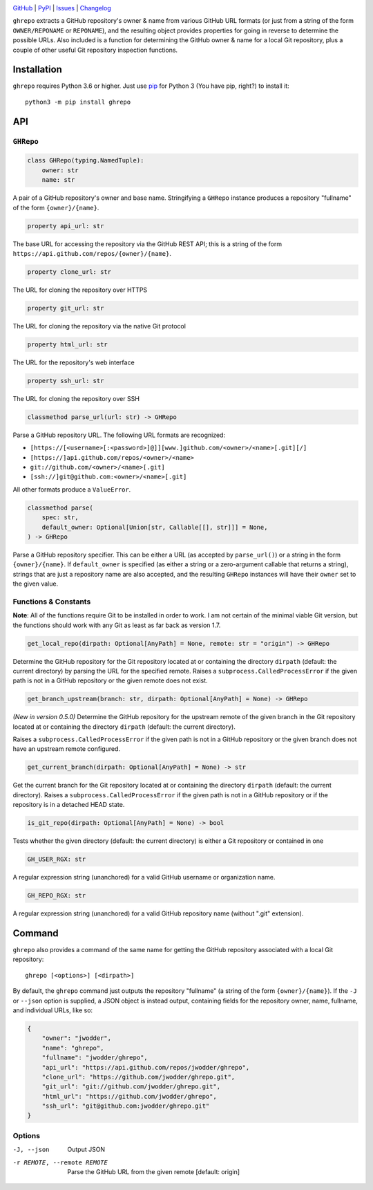 .. image:: http://www.repostatus.org/badges/latest/active.svg
    :target: http://www.repostatus.org/#active
    :alt: Project Status: Active — The project has reached a stable, usable
          state and is being actively developed.

.. image:: https://github.com/jwodder/ghrepo/workflows/Test/badge.svg?branch=master
    :target: https://github.com/jwodder/ghrepo/actions?workflow=Test
    :alt: CI Status

.. image:: https://codecov.io/gh/jwodder/ghrepo/branch/master/graph/badge.svg
    :target: https://codecov.io/gh/jwodder/ghrepo

.. image:: https://img.shields.io/pypi/pyversions/ghrepo.svg
    :target: https://pypi.org/project/ghrepo/

.. image:: https://img.shields.io/github/license/jwodder/ghrepo.svg
    :target: https://opensource.org/licenses/MIT
    :alt: MIT License

`GitHub <https://github.com/jwodder/ghrepo>`_
| `PyPI <https://pypi.org/project/ghrepo/>`_
| `Issues <https://github.com/jwodder/ghrepo/issues>`_
| `Changelog <https://github.com/jwodder/ghrepo/blob/master/CHANGELOG.md>`_

``ghrepo`` extracts a GitHub repository's owner & name from various GitHub URL
formats (or just from a string of the form ``OWNER/REPONAME`` or ``REPONAME``),
and the resulting object provides properties for going in reverse to determine
the possible URLs.  Also included is a function for determining the GitHub
owner & name for a local Git repository, plus a couple of other useful Git
repository inspection functions.

Installation
============
``ghrepo`` requires Python 3.6 or higher.  Just use `pip
<https://pip.pypa.io>`_ for Python 3 (You have pip, right?) to install it::

    python3 -m pip install ghrepo


API
===

``GHRepo``
----------

.. code:: python

    class GHRepo(typing.NamedTuple):
        owner: str
        name: str

A pair of a GitHub repository's owner and base name.  Stringifying a ``GHRepo``
instance produces a repository "fullname" of the form ``{owner}/{name}``.

.. code:: python

    property api_url: str

The base URL for accessing the repository via the GitHub REST API; this is a
string of the form ``https://api.github.com/repos/{owner}/{name}``.

.. code:: python

    property clone_url: str

The URL for cloning the repository over HTTPS

.. code:: python

    property git_url: str

The URL for cloning the repository via the native Git protocol

.. code:: python

    property html_url: str

The URL for the repository's web interface

.. code:: python

    property ssh_url: str

The URL for cloning the repository over SSH

.. code:: python

    classmethod parse_url(url: str) -> GHRepo

Parse a GitHub repository URL.  The following URL formats are recognized:

- ``[https://[<username>[:<password>]@]][www.]github.com/<owner>/<name>[.git][/]``
- ``[https://]api.github.com/repos/<owner>/<name>``
- ``git://github.com/<owner>/<name>[.git]``
- ``[ssh://]git@github.com:<owner>/<name>[.git]``

All other formats produce a ``ValueError``.

.. code:: python

    classmethod parse(
        spec: str,
        default_owner: Optional[Union[str, Callable[[], str]]] = None,
    ) -> GHRepo

Parse a GitHub repository specifier.  This can be either a URL (as accepted by
``parse_url()``) or a string in the form ``{owner}/{name}``.  If
``default_owner`` is specified (as either a string or a zero-argument callable
that returns a string), strings that are just a repository name are also
accepted, and the resulting ``GHRepo`` instances will have their ``owner`` set
to the given value.


Functions & Constants
---------------------

**Note**: All of the functions require Git to be installed in order to work.  I
am not certain of the minimal viable Git version, but the functions should work
with any Git as least as far back as version 1.7.

.. code:: python

    get_local_repo(dirpath: Optional[AnyPath] = None, remote: str = "origin") -> GHRepo

Determine the GitHub repository for the Git repository located at or containing
the directory ``dirpath`` (default: the current directory) by parsing the URL
for the specified remote.  Raises a ``subprocess.CalledProcessError`` if the
given path is not in a GitHub repository or the given remote does not exist.

.. code:: python

    get_branch_upstream(branch: str, dirpath: Optional[AnyPath] = None) -> GHRepo

*(New in version 0.5.0)* Determine the GitHub repository for the upstream
remote of the given branch in the Git repository located at or containing the
directory ``dirpath`` (default: the current directory).

Raises a ``subprocess.CalledProcessError`` if the given path is not in a GitHub
repository or the given branch does not have an upstream remote configured.

.. code:: python

    get_current_branch(dirpath: Optional[AnyPath] = None) -> str

Get the current branch for the Git repository located at or containing the
directory ``dirpath`` (default: the current directory).  Raises a
``subprocess.CalledProcessError`` if the given path is not in a GitHub
repository or if the repository is in a detached HEAD state.

.. code:: python

    is_git_repo(dirpath: Optional[AnyPath] = None) -> bool

Tests whether the given directory (default: the current directory) is either a
Git repository or contained in one

.. code:: python

    GH_USER_RGX: str

A regular expression string (unanchored) for a valid GitHub username or
organization name.

.. code:: python

    GH_REPO_RGX: str

A regular expression string (unanchored) for a valid GitHub repository name
(without ".git" extension).


Command
=======

``ghrepo`` also provides a command of the same name for getting the GitHub
repository associated with a local Git repository::

    ghrepo [<options>] [<dirpath>]

By default, the ``ghrepo`` command just outputs the repository "fullname" (a
string of the form ``{owner}/{name}``).  If the ``-J`` or ``--json`` option is
supplied, a JSON object is instead output, containing fields for the repository
owner, name, fullname, and individual URLs, like so:

.. code:: json

    {
        "owner": "jwodder",
        "name": "ghrepo",
        "fullname": "jwodder/ghrepo",
        "api_url": "https://api.github.com/repos/jwodder/ghrepo",
        "clone_url": "https://github.com/jwodder/ghrepo.git",
        "git_url": "git://github.com/jwodder/ghrepo.git",
        "html_url": "https://github.com/jwodder/ghrepo",
        "ssh_url": "git@github.com:jwodder/ghrepo.git"
    }

Options
-------

-J, --json                  Output JSON

-r REMOTE, --remote REMOTE  Parse the GitHub URL from the given remote
                            [default: origin]

